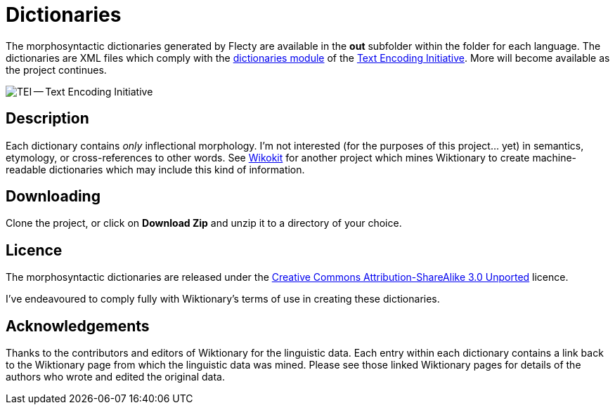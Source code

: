 = Dictionaries

The morphosyntactic dictionaries generated by Flecty are available in
the *out* subfolder within the folder for each language. The
dictionaries are XML files which comply with the
http://www.tei-c.org/release/doc/tei-p5-doc/en/html/DI.html[dictionaries
module] of the http://www.tei-c.org[Text Encoding Initiative]. More will
become available as the project continues.

image::TEI-600.jpg[TEI -- Text Encoding Initiative]

== Description

Each dictionary contains _only_ inflectional morphology. I’m not
interested (for the purposes of this project… yet) in semantics,
etymology, or cross-references to other words. See
https://github.com/componavt/wikokit[Wikokit] for another project which
mines Wiktionary to create machine-readable dictionaries which may
include this kind of information.

== Downloading

Clone the project, or click on *Download Zip* and unzip it to a
directory of your choice.

== Licence

The morphosyntactic dictionaries are released under the
http://creativecommons.org/licenses/by-sa/3.0/[Creative Commons
Attribution-ShareAlike 3.0 Unported] licence.

I’ve endeavoured to comply fully with Wiktionary’s terms of use in
creating these dictionaries.

== Acknowledgements

Thanks to the contributors and editors of Wiktionary for the linguistic
data. Each entry within each dictionary contains a link back to the
Wiktionary page from which the linguistic data was mined. Please see
those linked Wiktionary pages for details of the authors who wrote and
edited the original data.
